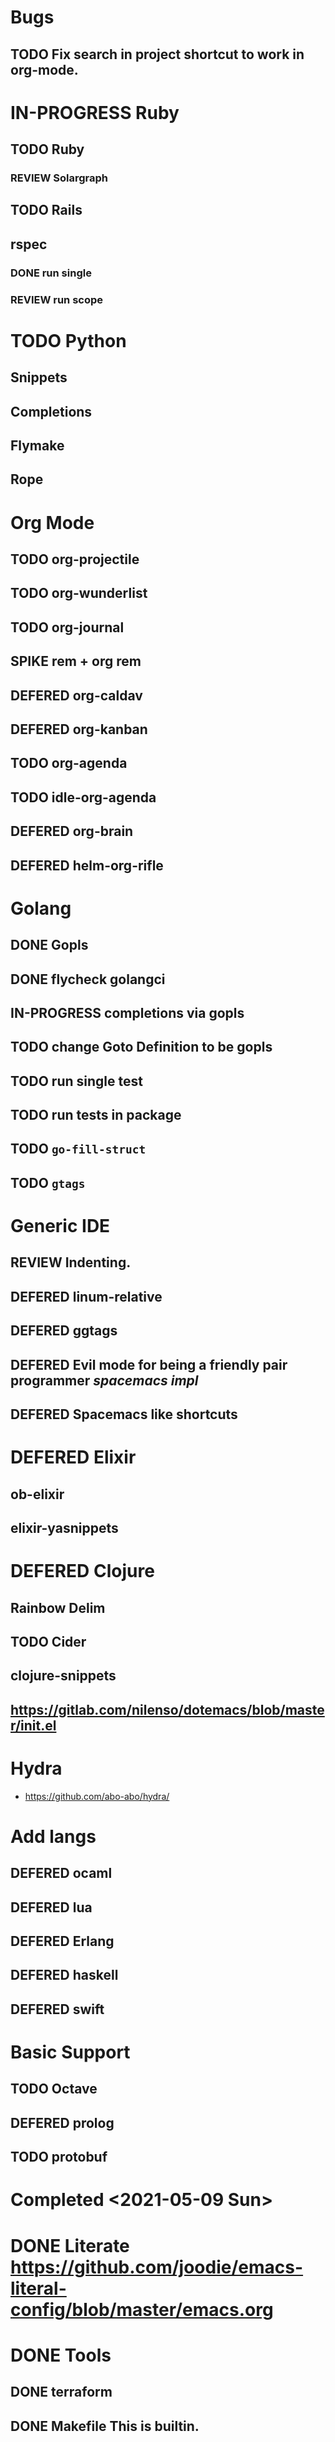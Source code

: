 
#+PRIORITIES: 3 2 1
* Bugs
** TODO Fix search in project shortcut to work in org-mode.
* IN-PROGRESS Ruby
** TODO Ruby
*** REVIEW Solargraph
** TODO Rails
** rspec
*** DONE run single
*** REVIEW run scope

* TODO Python
** Snippets
** Completions
** Flymake
** Rope

* Org Mode
** TODO org-projectile
** TODO org-wunderlist
** TODO org-journal
** SPIKE rem + org rem
** DEFERED org-caldav
** DEFERED org-kanban
** TODO org-agenda
** TODO idle-org-agenda
** DEFERED org-brain
** DEFERED helm-org-rifle

* Golang
** DONE Gopls
** DONE flycheck golangci
** IN-PROGRESS completions via gopls
** TODO change Goto Definition to be gopls
** TODO run single test
** TODO run tests in package
** TODO ~go-fill-struct~
** TODO ~gtags~

* Generic IDE
** REVIEW Indenting.
** DEFERED linum-relative
** DEFERED ggtags
** DEFERED Evil mode for being a friendly pair programmer [[ spacemacs/core/core-keybindings.el ][spacemacs impl]]
** DEFERED Spacemacs like shortcuts

* DEFERED Elixir
** ob-elixir
** elixir-yasnippets

* DEFERED Clojure
** Rainbow Delim
** TODO Cider
** clojure-snippets
** https://gitlab.com/nilenso/dotemacs/blob/master/init.el

* Hydra
- https://github.com/abo-abo/hydra/
* Add langs
** DEFERED ocaml
** DEFERED lua
** DEFERED Erlang
** DEFERED haskell
** DEFERED swift
* Basic Support
** TODO Octave
** DEFERED prolog
** TODO protobuf

* Completed <2021-05-09 Sun>
* DONE Literate https://github.com/joodie/emacs-literal-config/blob/master/emacs.org
* DONE Tools
** DONE terraform
** DONE Makefile This is builtin.
** DONE Dockerfile
** DONE docker compose
** DONE docker
* Generic IDE
** DONE Magit
** DONE Projectile
*** Open projects
*** Open File in project
*** DONE Search for text (rg)
** DONE Linum
*** DONE Suppress Linum in org mode
** DONE yaml
** DONE neotree
** DONE ace-window
** DONE doom modeline
** DONE jsonnet
** DONE json
* Org Mode
** DONE Org Bullets
** DONE plantuml, ditaa
